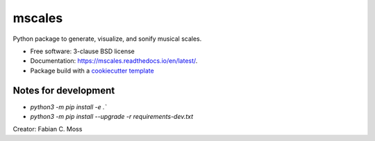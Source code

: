 =======
mscales
=======

.. image:: https://app.travis-ci.com/fabianmoss/mscales.svg?branch=main
        :target: https://app.travis-ci.com/fabianmoss/mscales
        :alt: Travis CI Status

.. image:: https://img.shields.io/pypi/v/mscales.svg
        :target: https://pypi.python.org/pypi/mscales
        :alt: PyPi Status

.. image:: https://readthedocs.org/projects/mscales/badge/?version=latest
        :target: https://mscales.readthedocs.io/en/latest/?badge=latest
        :alt: Documentation Status

Python package to generate, visualize, and sonify musical scales.

* Free software: 3-clause BSD license
* Documentation: https://mscales.readthedocs.io/en/latest/.
* Package build with a `cookiecutter template <https://nsls-ii.github.io/scientific-python-cookiecutter/index.html>`_

Notes for development
---------------------

- `python3 -m pip install -e .``
- `python3 -m pip install --upgrade -r requirements-dev.txt`

Creator: Fabian C. Moss